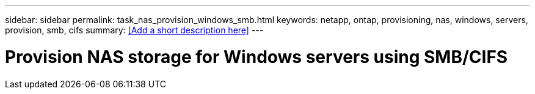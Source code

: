 ---
sidebar: sidebar
permalink: task_nas_provision_windows_smb.html
keywords: netapp, ontap, provisioning, nas, windows, servers, provision, smb, cifs
summary: <<Add a short description here>>
---

= Provision NAS storage for Windows servers using SMB/CIFS
:toc: macro
:toclevels: 1
:hardbreaks:
:nofooter:
:icons: font
:linkattrs:
:imagesdir: ./media/

[.lead]
// Insert lead paragraph here

// Begin adding content here
